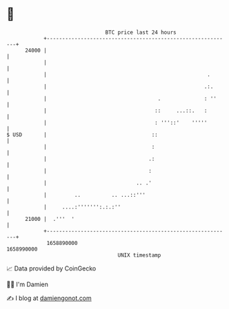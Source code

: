 * 👋

#+begin_example
                                   BTC price last 24 hours                    
               +------------------------------------------------------------+ 
         24000 |                                                            | 
               |                                                            | 
               |                                                    .       | 
               |                                                   .:.      | 
               |                                    .              : ''     | 
               |                                   ::     ...::.   :        | 
               |                                   : '''::'    '''''        | 
   $ USD       |                                  ::                        | 
               |                                  :                         | 
               |                                 .:                         | 
               |                                 :                          | 
               |                             .. .'                          | 
               |         ..          .. ...::'''                            | 
               |     ....:''''''':.:.:''                                    | 
         21000 |  .'''  '                                                   | 
               +------------------------------------------------------------+ 
                1658890000                                        1658990000  
                                       UNIX timestamp                         
#+end_example
📈 Data provided by CoinGecko

🧑‍💻 I'm Damien

✍️ I blog at [[https://www.damiengonot.com][damiengonot.com]]
